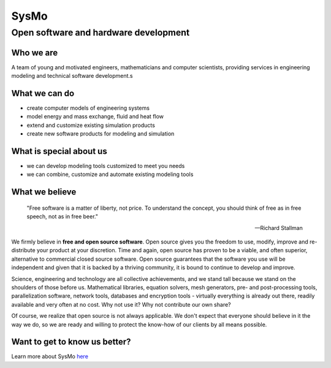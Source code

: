 =====
SysMo
=====
 
.. class:: subtitle

Open software and hardware development

Who we are
----------

A team of young and motivated engineers, mathematicians and computer scientists,
providing services in engineering modeling and technical software development.s

What we can do
--------------

* create computer models of engineering systems
* model energy and mass exchange, fluid and heat flow
* extend and customize existing simulation products
* create new software products for modeling and simulation

What is special about us
------------------------

* we can develop modeling tools customized to meet you needs
* we can combine, customize and automate existing modeling tools

What we believe
---------------

   "Free software is a matter of liberty, not price. To understand the concept, 
   you should think of free as in free speech, not as in free beer."
   
   -- Richard Stallman

We firmly believe in **free and open source software**. Open source gives you the freedom to use, modify, improve
and re-distribute your product at your discretion. Time and again, open source has proven to 
be a viable, and often superior, alternative to commercial closed source software. Open
source guarantees that the software you use will be independent and given that it is backed by
a thriving community, it is bound to continue to develop and improve.

Science, engineering and technology are all collective achievements, and we stand tall 
because we stand on the shoulders of those before us. Mathematical libraries, 
equation solvers, mesh generators, pre- and post-processing tools, parallelization software,
network tools, databases and encryption tools - virtually everything is already out there,
readily available and very often at no cost. Why not use it? Why not contribute our own share?

Of course, we realize that open source is not always applicable. We don't expect that everyone
should believe in it the way we do, so we are ready and willing to protect the know-how of
our clients by all means possible. 



Want to get to know us better?
------------------------------

Learn more about SysMo `here </SmoWebBase/Sysmo>`_